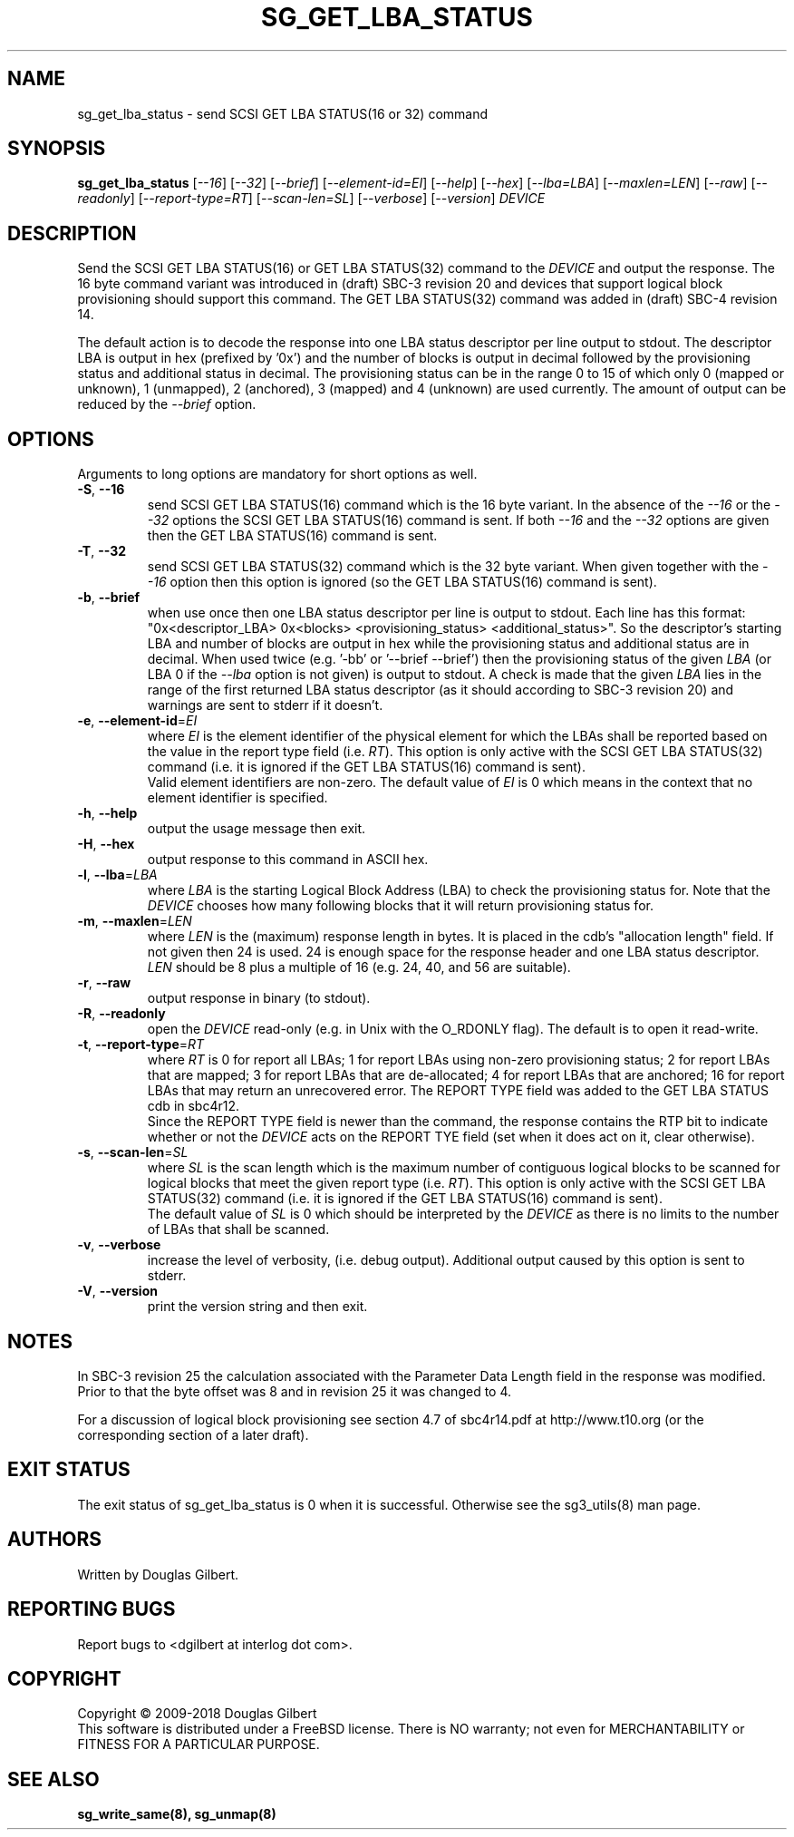.TH SG_GET_LBA_STATUS "8" "August 2018" "sg3_utils\-1.43" SG3_UTILS
.SH NAME
sg_get_lba_status \- send SCSI GET LBA STATUS(16 or 32) command
.SH SYNOPSIS
.B sg_get_lba_status
[\fI\-\-16\fR] [\fI\-\-32\fR] [\fI\-\-brief\fR] [\fI\-\-element-id=EI\fR]
[\fI\-\-help\fR] [\fI\-\-hex\fR] [\fI\-\-lba=LBA\fR] [\fI\-\-maxlen=LEN\fR]
[\fI\-\-raw\fR] [\fI\-\-readonly\fR] [\fI\-\-report\-type=RT\fR]
[\fI\-\-scan-len=SL\fR] [\fI\-\-verbose\fR] [\fI\-\-version\fR] \fIDEVICE\fR
.SH DESCRIPTION
.\" Add any additional description here
.PP
Send the SCSI GET LBA STATUS(16) or GET LBA STATUS(32) command to the
\fIDEVICE\fR and output the response. The 16 byte command variant was
introduced in (draft) SBC\-3 revision 20 and devices that support logical
block provisioning should support this command. The GET LBA STATUS(32)
command was added in (draft) SBC\-4 revision 14.
.PP
The default action is to decode the response into one LBA status descriptor
per line output to stdout. The descriptor LBA is output in hex (prefixed
by '0x') and the number of blocks is output in decimal followed by the
provisioning status and additional status in decimal. The provisioning status
can be in the range 0 to 15 of which only 0 (mapped or unknown), 1 (unmapped),
2 (anchored), 3 (mapped) and 4 (unknown) are used currently. The amount of
output can be reduced by the \fI\-\-brief\fR option.
.SH OPTIONS
Arguments to long options are mandatory for short options as well.
.TP
\fB\-S\fR, \fB\-\-16\fR
send SCSI GET LBA STATUS(16) command which is the 16 byte variant. In the
absence of the \fI\-\-16\fR or the \fI\-\-32\fR options the SCSI GET LBA
STATUS(16) command is sent. If both \fI\-\-16\fR and the \fI\-\-32\fR options
are given then the GET LBA STATUS(16) command is sent.
.TP
\fB\-T\fR, \fB\-\-32\fR
send SCSI GET LBA STATUS(32) command which is the 32 byte variant. When
given together with the \fI\-\-16\fR option then this option is ignored (so
the GET LBA STATUS(16) command is sent).
.TP
\fB\-b\fR, \fB\-\-brief\fR
when use once then one LBA status descriptor per line is output to stdout.
Each line has this
format: "0x<descriptor_LBA>  0x<blocks> <provisioning_status>
<additional_status>". So the descriptor's starting LBA and number of blocks
are output in hex while the provisioning status and additional status are
in decimal. When used twice (e.g. '\-bb' or '\-\-brief \-\-brief') then the
provisioning status of the given \fILBA\fR (or LBA 0 if the \fI\-\-lba\fR
option is not given) is output to stdout. A check is made that the given
\fILBA\fR lies in the range of the first returned LBA status descriptor (as
it should according to SBC\-3 revision 20) and warnings are sent to stderr
if it doesn't.
.TP
\fB\-e\fR, \fB\-\-element\-id\fR=\fIEI\fR
where \fIEI\fR is the element identifier of the physical element for which
the LBAs shall be reported based on the value in the report type field (i.e.
\fIRT\fR). This option is only active with the SCSI GET LBA STATUS(32)
command (i.e. it is ignored if the GET LBA STATUS(16) command is sent).
.br
Valid element identifiers are non\-zero. The default value of \fIEI\fR is 0
which means in the context that no element identifier is specified.
.TP
\fB\-h\fR, \fB\-\-help\fR
output the usage message then exit.
.TP
\fB\-H\fR, \fB\-\-hex\fR
output response to this command in ASCII hex.
.TP
\fB\-l\fR, \fB\-\-lba\fR=\fILBA\fR
where \fILBA\fR is the starting Logical Block Address (LBA) to check the
provisioning status for. Note that the \fIDEVICE\fR chooses how many
following blocks that it will return provisioning status for.
.TP
\fB\-m\fR, \fB\-\-maxlen\fR=\fILEN\fR
where \fILEN\fR is the (maximum) response length in bytes. It is placed in
the cdb's "allocation length" field. If not given then 24 is used. 24 is
enough space for the response header and one LBA status descriptor.
\fILEN\fR should be 8 plus a multiple of 16 (e.g. 24, 40, and 56 are suitable).
.TP
\fB\-r\fR, \fB\-\-raw\fR
output response in binary (to stdout).
.TP
\fB\-R\fR, \fB\-\-readonly\fR
open the \fIDEVICE\fR read\-only (e.g. in Unix with the O_RDONLY flag).
The default is to open it read\-write.
.TP
\fB\-t\fR, \fB\-\-report\-type\fR=\fIRT\fR
where \fIRT\fR is 0 for report all LBAs; 1 for report LBAs using non\-zero
provisioning status; 2 for report LBAs that are mapped; 3 for report LBAs
that are de\-allocated; 4 for report LBAs that are anchored; 16 for report
LBAs that may return an unrecovered error. The REPORT TYPE field was added
to the GET LBA STATUS cdb in sbc4r12.
.br
Since the REPORT TYPE field is newer than the command, the response contains
the RTP bit to indicate whether or not the \fIDEVICE\fR acts on the REPORT
TYE field (set when it does act on it, clear otherwise).
.TP
\fB\-s\fR, \fB\-\-scan\-len\fR=\fISL\fR
where \fISL\fR is the scan length which is the maximum number of contiguous
logical blocks to be scanned for logical blocks that meet the given report
type (i.e. \fIRT\fR). This option is only active with the SCSI GET LBA
STATUS(32) command (i.e. it is ignored if the GET LBA STATUS(16) command is
sent).
.br
The default value of \fISL\fR is 0 which should be interpreted by the
\fIDEVICE\fR as there is no limits to the number of LBAs that shall be
scanned.
.TP
\fB\-v\fR, \fB\-\-verbose\fR
increase the level of verbosity, (i.e. debug output). Additional output
caused by this option is sent to stderr.
.TP
\fB\-V\fR, \fB\-\-version\fR
print the version string and then exit.
.SH NOTES
In SBC\-3 revision 25 the calculation associated with the Parameter Data
Length field in the response was modified. Prior to that the byte offset
was 8 and in revision 25 it was changed to 4.
.PP
For a discussion of logical block provisioning see section 4.7 of sbc4r14.pdf
at http://www.t10.org (or the corresponding section of a later draft).
.SH EXIT STATUS
The exit status of sg_get_lba_status is 0 when it is successful. Otherwise
see the sg3_utils(8) man page.
.SH AUTHORS
Written by Douglas Gilbert.
.SH "REPORTING BUGS"
Report bugs to <dgilbert at interlog dot com>.
.SH COPYRIGHT
Copyright \(co 2009\-2018 Douglas Gilbert
.br
This software is distributed under a FreeBSD license. There is NO
warranty; not even for MERCHANTABILITY or FITNESS FOR A PARTICULAR PURPOSE.
.SH "SEE ALSO"
.B sg_write_same(8), sg_unmap(8)
